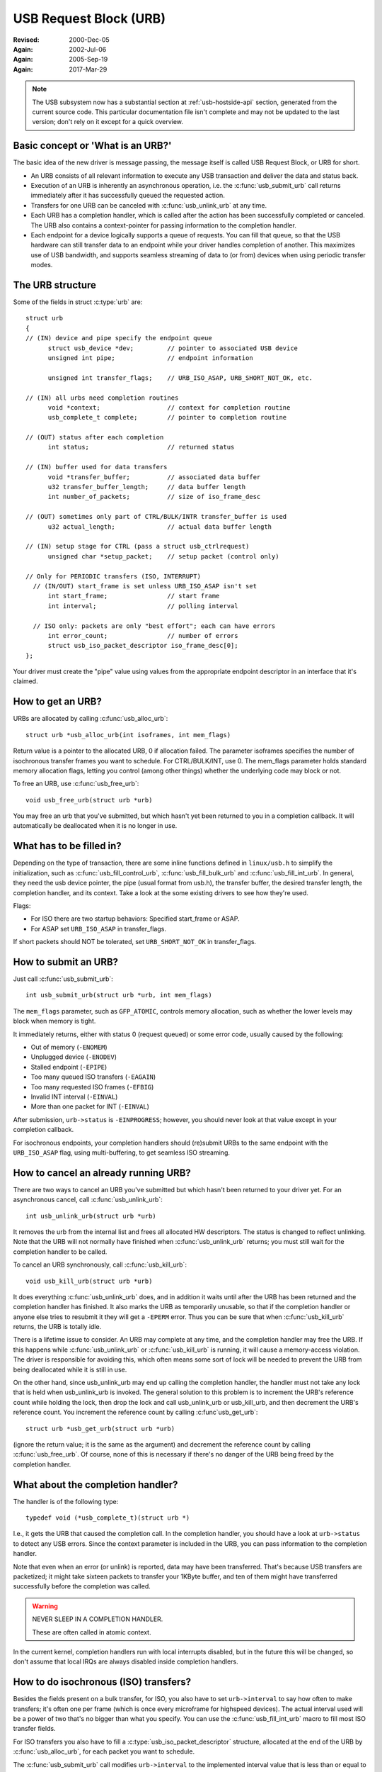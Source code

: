 .. _usb-urb:

USB Request Block (URB)
~~~~~~~~~~~~~~~~~~~~~~~

:Revised: 2000-Dec-05
:Again:   2002-Jul-06
:Again:   2005-Sep-19
:Again:   2017-Mar-29


.. note::

    The USB subsystem now has a substantial section at :ref:`usb-hostside-api`
    section, generated from the current source code.
    This particular documentation file isn't complete and may not be
    updated to the last version; don't rely on it except for a quick
    overview.

Basic concept or 'What is an URB?'
==================================

The basic idea of the new driver is message passing, the message itself is
called USB Request Block, or URB for short.

- An URB consists of all relevant information to execute any USB transaction
  and deliver the data and status back.

- Execution of an URB is inherently an asynchronous operation, i.e. the
  :c:func:`usb_submit_urb` call returns immediately after it has successfully
  queued the requested action.

- Transfers for one URB can be canceled with :c:func:`usb_unlink_urb`
  at any time.

- Each URB has a completion handler, which is called after the action
  has been successfully completed or canceled. The URB also contains a
  context-pointer for passing information to the completion handler.

- Each endpoint for a device logically supports a queue of requests.
  You can fill that queue, so that the USB hardware can still transfer
  data to an endpoint while your driver handles completion of another.
  This maximizes use of USB bandwidth, and supports seamless streaming
  of data to (or from) devices when using periodic transfer modes.


The URB structure
=================

Some of the fields in struct :c:type:`urb` are::

  struct urb
  {
  // (IN) device and pipe specify the endpoint queue
	struct usb_device *dev;         // pointer to associated USB device
	unsigned int pipe;              // endpoint information

	unsigned int transfer_flags;    // URB_ISO_ASAP, URB_SHORT_NOT_OK, etc.

  // (IN) all urbs need completion routines
	void *context;                  // context for completion routine
	usb_complete_t complete;        // pointer to completion routine

  // (OUT) status after each completion
	int status;                     // returned status

  // (IN) buffer used for data transfers
	void *transfer_buffer;          // associated data buffer
	u32 transfer_buffer_length;     // data buffer length
	int number_of_packets;          // size of iso_frame_desc

  // (OUT) sometimes only part of CTRL/BULK/INTR transfer_buffer is used
	u32 actual_length;              // actual data buffer length

  // (IN) setup stage for CTRL (pass a struct usb_ctrlrequest)
	unsigned char *setup_packet;    // setup packet (control only)

  // Only for PERIODIC transfers (ISO, INTERRUPT)
    // (IN/OUT) start_frame is set unless URB_ISO_ASAP isn't set
	int start_frame;                // start frame
	int interval;                   // polling interval

    // ISO only: packets are only "best effort"; each can have errors
	int error_count;                // number of errors
	struct usb_iso_packet_descriptor iso_frame_desc[0];
  };

Your driver must create the "pipe" value using values from the appropriate
endpoint descriptor in an interface that it's claimed.


How to get an URB?
==================

URBs are allocated by calling :c:func:`usb_alloc_urb`::

	struct urb *usb_alloc_urb(int isoframes, int mem_flags)

Return value is a pointer to the allocated URB, 0 if allocation failed.
The parameter isoframes specifies the number of isochronous transfer frames
you want to schedule. For CTRL/BULK/INT, use 0.  The mem_flags parameter
holds standard memory allocation flags, letting you control (among other
things) whether the underlying code may block or not.

To free an URB, use :c:func:`usb_free_urb`::

	void usb_free_urb(struct urb *urb)

You may free an urb that you've submitted, but which hasn't yet been
returned to you in a completion callback.  It will automatically be
deallocated when it is no longer in use.


What has to be filled in?
=========================

Depending on the type of transaction, there are some inline functions
defined in ``linux/usb.h`` to simplify the initialization, such as
:c:func:`usb_fill_control_urb`, :c:func:`usb_fill_bulk_urb` and
:c:func:`usb_fill_int_urb`.  In general, they need the usb device pointer,
the pipe (usual format from usb.h), the transfer buffer, the desired transfer
length, the completion handler, and its context. Take a look at the some
existing drivers to see how they're used.

Flags:

- For ISO there are two startup behaviors: Specified start_frame or ASAP.
- For ASAP set ``URB_ISO_ASAP`` in transfer_flags.

If short packets should NOT be tolerated, set ``URB_SHORT_NOT_OK`` in
transfer_flags.


How to submit an URB?
=====================

Just call :c:func:`usb_submit_urb`::

	int usb_submit_urb(struct urb *urb, int mem_flags)

The ``mem_flags`` parameter, such as ``GFP_ATOMIC``, controls memory
allocation, such as whether the lower levels may block when memory is tight.

It immediately returns, either with status 0 (request queued) or some
error code, usually caused by the following:

- Out of memory (``-ENOMEM``)
- Unplugged device (``-ENODEV``)
- Stalled endpoint (``-EPIPE``)
- Too many queued ISO transfers (``-EAGAIN``)
- Too many requested ISO frames (``-EFBIG``)
- Invalid INT interval (``-EINVAL``)
- More than one packet for INT (``-EINVAL``)

After submission, ``urb->status`` is ``-EINPROGRESS``; however, you should
never look at that value except in your completion callback.

For isochronous endpoints, your completion handlers should (re)submit
URBs to the same endpoint with the ``URB_ISO_ASAP`` flag, using
multi-buffering, to get seamless ISO streaming.


How to cancel an already running URB?
=====================================

There are two ways to cancel an URB you've submitted but which hasn't
been returned to your driver yet.  For an asynchronous cancel, call
:c:func:`usb_unlink_urb`::

	int usb_unlink_urb(struct urb *urb)

It removes the urb from the internal list and frees all allocated
HW descriptors. The status is changed to reflect unlinking.  Note
that the URB will not normally have finished when :c:func:`usb_unlink_urb`
returns; you must still wait for the completion handler to be called.

To cancel an URB synchronously, call :c:func:`usb_kill_urb`::

	void usb_kill_urb(struct urb *urb)

It does everything :c:func:`usb_unlink_urb` does, and in addition it waits
until after the URB has been returned and the completion handler
has finished.  It also marks the URB as temporarily unusable, so
that if the completion handler or anyone else tries to resubmit it
they will get a ``-EPERM`` error.  Thus you can be sure that when
:c:func:`usb_kill_urb` returns, the URB is totally idle.

There is a lifetime issue to consider.  An URB may complete at any
time, and the completion handler may free the URB.  If this happens
while :c:func:`usb_unlink_urb` or :c:func:`usb_kill_urb` is running, it will
cause a memory-access violation.  The driver is responsible for avoiding this,
which often means some sort of lock will be needed to prevent the URB
from being deallocated while it is still in use.

On the other hand, since usb_unlink_urb may end up calling the
completion handler, the handler must not take any lock that is held
when usb_unlink_urb is invoked.  The general solution to this problem
is to increment the URB's reference count while holding the lock, then
drop the lock and call usb_unlink_urb or usb_kill_urb, and then
decrement the URB's reference count.  You increment the reference
count by calling :c:func`usb_get_urb`::

	struct urb *usb_get_urb(struct urb *urb)

(ignore the return value; it is the same as the argument) and
decrement the reference count by calling :c:func:`usb_free_urb`.  Of course,
none of this is necessary if there's no danger of the URB being freed
by the completion handler.


What about the completion handler?
==================================

The handler is of the following type::

	typedef void (*usb_complete_t)(struct urb *)

I.e., it gets the URB that caused the completion call. In the completion
handler, you should have a look at ``urb->status`` to detect any USB errors.
Since the context parameter is included in the URB, you can pass
information to the completion handler.

Note that even when an error (or unlink) is reported, data may have been
transferred.  That's because USB transfers are packetized; it might take
sixteen packets to transfer your 1KByte buffer, and ten of them might
have transferred successfully before the completion was called.


.. warning::

   NEVER SLEEP IN A COMPLETION HANDLER.

   These are often called in atomic context.

In the current kernel, completion handlers run with local interrupts
disabled, but in the future this will be changed, so don't assume that
local IRQs are always disabled inside completion handlers.

How to do isochronous (ISO) transfers?
======================================

Besides the fields present on a bulk transfer, for ISO, you
also have to set ``urb->interval`` to say how often to make transfers; it's
often one per frame (which is once every microframe for highspeed devices).
The actual interval used will be a power of two that's no bigger than what
you specify. You can use the :c:func:`usb_fill_int_urb` macro to fill
most ISO transfer fields.

For ISO transfers you also have to fill a :c:type:`usb_iso_packet_descriptor`
structure, allocated at the end of the URB by :c:func:`usb_alloc_urb`, for
each packet you want to schedule.

The :c:func:`usb_submit_urb` call modifies ``urb->interval`` to the implemented
interval value that is less than or equal to the requested interval value.  If
``URB_ISO_ASAP`` scheduling is used, ``urb->start_frame`` is also updated.

For each entry you have to specify the data offset for this frame (base is
transfer_buffer), and the length you want to write/expect to read.
After completion, actual_length contains the actual transferred length and
status contains the resulting status for the ISO transfer for this frame.
It is allowed to specify a varying length from frame to frame (e.g. for
audio synchronisation/adaptive transfer rates). You can also use the length
0 to omit one or more frames (striping).

For scheduling you can choose your own start frame or ``URB_ISO_ASAP``. As
explained earlier, if you always keep at least one URB queued and your
completion keeps (re)submitting a later URB, you'll get smooth ISO streaming
(if usb bandwidth utilization allows).

If you specify your own start frame, make sure it's several frames in advance
of the current frame.  You might want this model if you're synchronizing
ISO data with some other event stream.


How to start interrupt (INT) transfers?
=======================================

Interrupt transfers, like isochronous transfers, are periodic, and happen
in intervals that are powers of two (1, 2, 4 etc) units.  Units are frames
for full and low speed devices, and microframes for high speed ones.
You can use the :c:func:`usb_fill_int_urb` macro to fill INT transfer fields.

The :c:func:`usb_submit_urb` call modifies ``urb->interval`` to the implemented
interval value that is less than or equal to the requested interval value.

In Linux 2.6, unlike earlier versions, interrupt URBs are not automagically
restarted when they complete.  They end when the completion handler is
called, just like other URBs.  If you want an interrupt URB to be restarted,
your completion handler must resubmit it.
s
